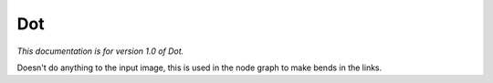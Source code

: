 Dot
===

*This documentation is for version 1.0 of Dot.*

Doesn't do anything to the input image, this is used in the node graph to make bends in the links.
